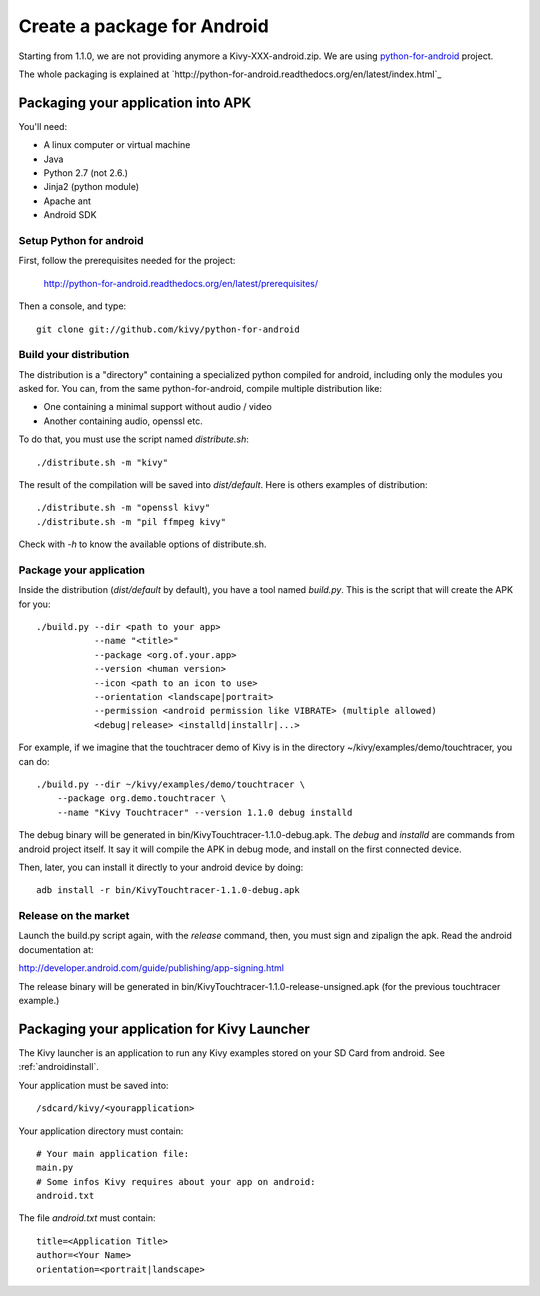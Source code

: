 .. _packaging_android:

Create a package for Android
============================

Starting from 1.1.0, we are not providing anymore a Kivy-XXX-android.zip. We
are using `python-for-android <http://https://github.com/kivy/python-for-android>`_
project.

The whole packaging is explained at
`http://python-for-android.readthedocs.org/en/latest/index.html`_

Packaging your application into APK
-----------------------------------

You'll need:

- A linux computer or virtual machine
- Java
- Python 2.7 (not 2.6.)
- Jinja2 (python module)
- Apache ant
- Android SDK

Setup Python for android
~~~~~~~~~~~~~~~~~~~~~~~~

First, follow the prerequisites needed for the project:

    http://python-for-android.readthedocs.org/en/latest/prerequisites/

Then a console, and type::

    git clone git://github.com/kivy/python-for-android

Build your distribution
~~~~~~~~~~~~~~~~~~~~~~~

The distribution is a "directory" containing a specialized python compiled for
android, including only the modules you asked for. You can, from the same
python-for-android, compile multiple distribution like:

- One containing a minimal support without audio / video
- Another containing audio, openssl etc.

To do that, you must use the script named `distribute.sh`::

    ./distribute.sh -m "kivy"
    
The result of the compilation will be saved into `dist/default`. Here is others
examples of distribution::

    ./distribute.sh -m "openssl kivy"
    ./distribute.sh -m "pil ffmpeg kivy"

Check with `-h` to know the available options of distribute.sh.

Package your application
~~~~~~~~~~~~~~~~~~~~~~~~

Inside the distribution (`dist/default` by default), you have a tool named
`build.py`. This is the script that will create the APK for you::

    ./build.py --dir <path to your app>
               --name "<title>"
               --package <org.of.your.app>
               --version <human version>
               --icon <path to an icon to use>
               --orientation <landscape|portrait>
               --permission <android permission like VIBRATE> (multiple allowed)
               <debug|release> <installd|installr|...>

For example, if we imagine that the touchtracer demo of Kivy is in the directory
~/kivy/examples/demo/touchtracer, you can do::

    ./build.py --dir ~/kivy/examples/demo/touchtracer \
        --package org.demo.touchtracer \
        --name "Kivy Touchtracer" --version 1.1.0 debug installd

The debug binary will be generated in bin/KivyTouchtracer-1.1.0-debug.apk.  The
`debug` and `installd` are commands from android project itself. It say it will
compile the APK in debug mode, and install on the first connected device.

Then, later, you can install it directly to your android device by doing::

    adb install -r bin/KivyTouchtracer-1.1.0-debug.apk

Release on the market
~~~~~~~~~~~~~~~~~~~~~

Launch the build.py script again, with the `release` command, then, you must
sign and zipalign the apk.  Read the android documentation at:

http://developer.android.com/guide/publishing/app-signing.html

The release binary will be generated in
bin/KivyTouchtracer-1.1.0-release-unsigned.apk (for the previous touchtracer example.)


Packaging your application for Kivy Launcher
--------------------------------------------

The Kivy launcher is an application to run any Kivy examples stored on your
SD Card from android. See :ref:`androidinstall`.

Your application must be saved into::

    /sdcard/kivy/<yourapplication>

Your application directory must contain::

    # Your main application file:
    main.py
    # Some infos Kivy requires about your app on android:
    android.txt

The file `android.txt` must contain::

    title=<Application Title>
    author=<Your Name>
    orientation=<portrait|landscape>


